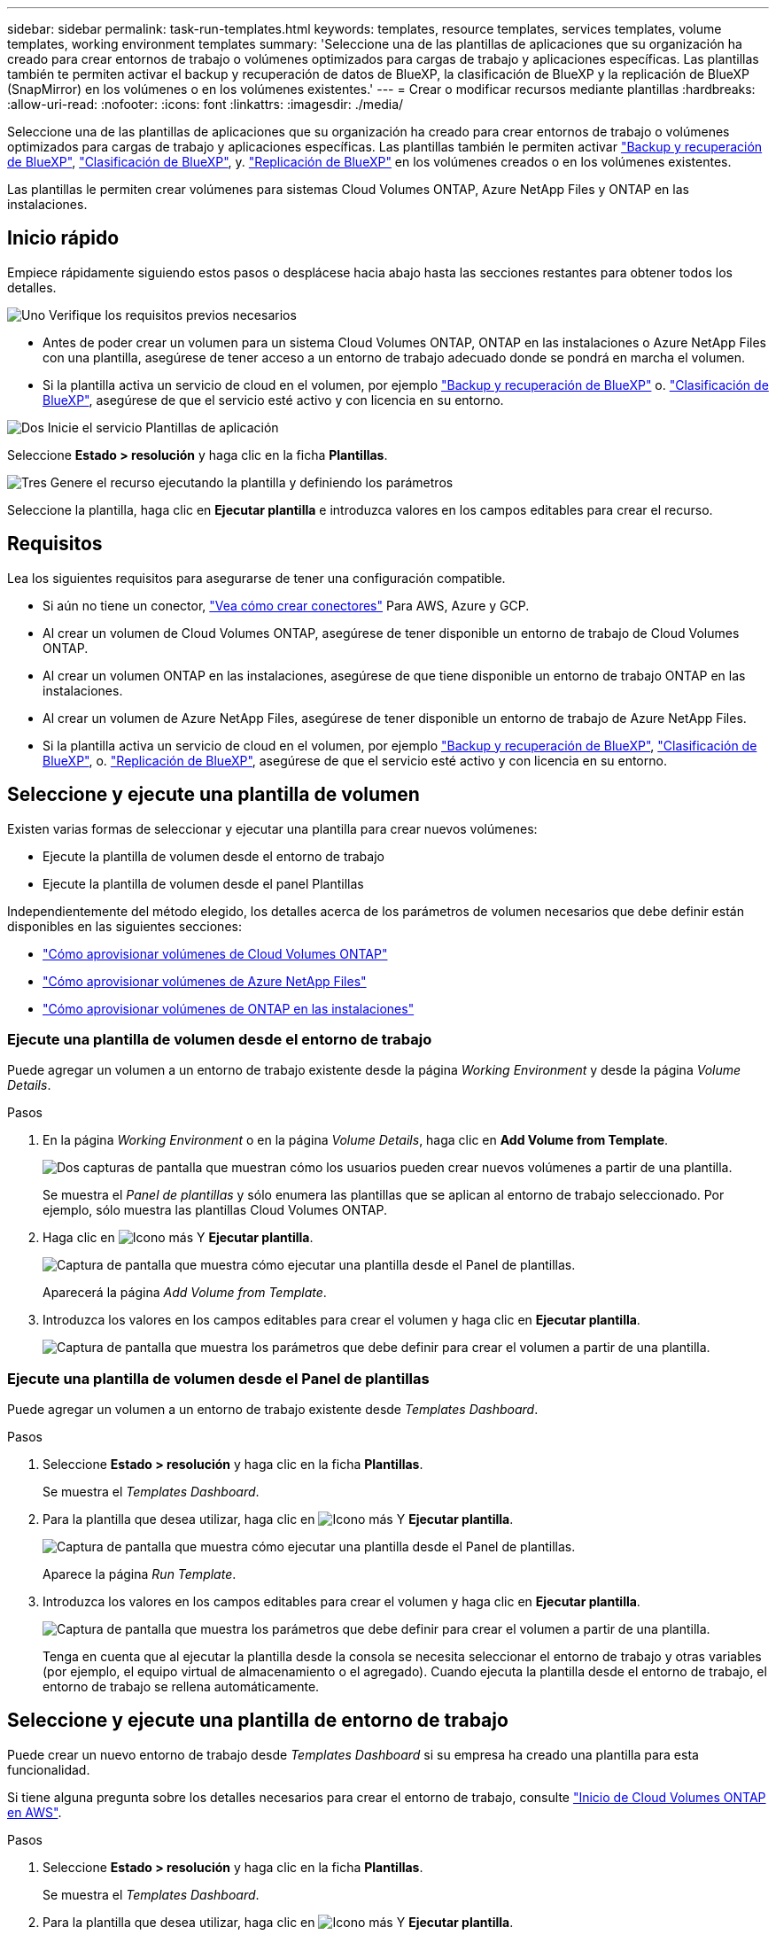 ---
sidebar: sidebar 
permalink: task-run-templates.html 
keywords: templates, resource templates, services templates, volume templates, working environment templates 
summary: 'Seleccione una de las plantillas de aplicaciones que su organización ha creado para crear entornos de trabajo o volúmenes optimizados para cargas de trabajo y aplicaciones específicas. Las plantillas también te permiten activar el backup y recuperación de datos de BlueXP, la clasificación de BlueXP y la replicación de BlueXP (SnapMirror) en los volúmenes o en los volúmenes existentes.' 
---
= Crear o modificar recursos mediante plantillas
:hardbreaks:
:allow-uri-read: 
:nofooter: 
:icons: font
:linkattrs: 
:imagesdir: ./media/


[role="lead"]
Seleccione una de las plantillas de aplicaciones que su organización ha creado para crear entornos de trabajo o volúmenes optimizados para cargas de trabajo y aplicaciones específicas. Las plantillas también le permiten activar https://docs.netapp.com/us-en/bluexp-backup-recovery/concept-ontap-backup-to-cloud.html["Backup y recuperación de BlueXP"^], https://docs.netapp.com/us-en/bluexp-classification/concept-cloud-compliance.html["Clasificación de BlueXP"^], y. https://docs.netapp.com/us-en/bluexp-replication/concept-replication.html["Replicación de BlueXP"^] en los volúmenes creados o en los volúmenes existentes.

Las plantillas le permiten crear volúmenes para sistemas Cloud Volumes ONTAP, Azure NetApp Files y ONTAP en las instalaciones.



== Inicio rápido

Empiece rápidamente siguiendo estos pasos o desplácese hacia abajo hasta las secciones restantes para obtener todos los detalles.

.image:https://raw.githubusercontent.com/NetAppDocs/common/main/media/number-1.png["Uno"] Verifique los requisitos previos necesarios
[role="quick-margin-list"]
* Antes de poder crear un volumen para un sistema Cloud Volumes ONTAP, ONTAP en las instalaciones o Azure NetApp Files con una plantilla, asegúrese de tener acceso a un entorno de trabajo adecuado donde se pondrá en marcha el volumen.


[role="quick-margin-list"]
* Si la plantilla activa un servicio de cloud en el volumen, por ejemplo https://docs.netapp.com/us-en/bluexp-backup-recovery/concept-ontap-backup-to-cloud.html["Backup y recuperación de BlueXP"^] o. https://docs.netapp.com/us-en/bluexp-classification/concept-cloud-compliance.html["Clasificación de BlueXP"^], asegúrese de que el servicio esté activo y con licencia en su entorno.


.image:https://raw.githubusercontent.com/NetAppDocs/common/main/media/number-2.png["Dos"] Inicie el servicio Plantillas de aplicación
[role="quick-margin-para"]
Seleccione *Estado > resolución* y haga clic en la ficha *Plantillas*.

.image:https://raw.githubusercontent.com/NetAppDocs/common/main/media/number-3.png["Tres"] Genere el recurso ejecutando la plantilla y definiendo los parámetros
[role="quick-margin-para"]
Seleccione la plantilla, haga clic en *Ejecutar plantilla* e introduzca valores en los campos editables para crear el recurso.



== Requisitos

Lea los siguientes requisitos para asegurarse de tener una configuración compatible.

* Si aún no tiene un conector, https://docs.netapp.com/us-en/bluexp-setup-admin/concept-connectors.html["Vea cómo crear conectores"^] Para AWS, Azure y GCP.
* Al crear un volumen de Cloud Volumes ONTAP, asegúrese de tener disponible un entorno de trabajo de Cloud Volumes ONTAP.
* Al crear un volumen ONTAP en las instalaciones, asegúrese de que tiene disponible un entorno de trabajo ONTAP en las instalaciones.
* Al crear un volumen de Azure NetApp Files, asegúrese de tener disponible un entorno de trabajo de Azure NetApp Files.
* Si la plantilla activa un servicio de cloud en el volumen, por ejemplo  https://docs.netapp.com/us-en/bluexp-backup-recovery/concept-ontap-backup-to-cloud.html["Backup y recuperación de BlueXP"^], https://docs.netapp.com/us-en/bluexp-classification/concept-cloud-compliance.html["Clasificación de BlueXP"^], o. https://docs.netapp.com/us-en/bluexp-replication/concept-replication.html["Replicación de BlueXP"^], asegúrese de que el servicio esté activo y con licencia en su entorno.




== Seleccione y ejecute una plantilla de volumen

Existen varias formas de seleccionar y ejecutar una plantilla para crear nuevos volúmenes:

* Ejecute la plantilla de volumen desde el entorno de trabajo
* Ejecute la plantilla de volumen desde el panel Plantillas


Independientemente del método elegido, los detalles acerca de los parámetros de volumen necesarios que debe definir están disponibles en las siguientes secciones:

* https://docs.netapp.com/us-en/bluexp-cloud-volumes-ontap/task-create-volumes.html#create-a-volume-from-a-template["Cómo aprovisionar volúmenes de Cloud Volumes ONTAP"^]
* https://docs.netapp.com/us-en/bluexp-azure-netapp-files/task-create-volumes.html#create-volumes-from-templates["Cómo aprovisionar volúmenes de Azure NetApp Files"^]
* https://docs.netapp.com/us-en/bluexp-ontap-onprem/task-manage-ontap-connector.html#create-volumes-from-templates["Cómo aprovisionar volúmenes de ONTAP en las instalaciones"^]




=== Ejecute una plantilla de volumen desde el entorno de trabajo

Puede agregar un volumen a un entorno de trabajo existente desde la página _Working Environment_ y desde la página _Volume Details_.

.Pasos
. En la página _Working Environment_ o en la página _Volume Details_, haga clic en *Add Volume from Template*.
+
image:screenshot_template_add_vol_from.png["Dos capturas de pantalla que muestran cómo los usuarios pueden crear nuevos volúmenes a partir de una plantilla."]

+
Se muestra el _Panel de plantillas_ y sólo enumera las plantillas que se aplican al entorno de trabajo seleccionado. Por ejemplo, sólo muestra las plantillas Cloud Volumes ONTAP.

. Haga clic en image:screenshot_horizontal_more_button.gif["Icono más"] Y *Ejecutar plantilla*.
+
image:screenshot_template_run_from_dashboard.png["Captura de pantalla que muestra cómo ejecutar una plantilla desde el Panel de plantillas."]

+
Aparecerá la página _Add Volume from Template_.

. Introduzca los valores en los campos editables para crear el volumen y haga clic en *Ejecutar plantilla*.
+
image:screenshot_run_template_from_canvas.png["Captura de pantalla que muestra los parámetros que debe definir para crear el volumen a partir de una plantilla."]





=== Ejecute una plantilla de volumen desde el Panel de plantillas

Puede agregar un volumen a un entorno de trabajo existente desde _Templates Dashboard_.

.Pasos
. Seleccione *Estado > resolución* y haga clic en la ficha *Plantillas*.
+
Se muestra el _Templates Dashboard_.

. Para la plantilla que desea utilizar, haga clic en image:screenshot_horizontal_more_button.gif["Icono más"] Y *Ejecutar plantilla*.
+
image:screenshot_template_run_from_dashboard2.png["Captura de pantalla que muestra cómo ejecutar una plantilla desde el Panel de plantillas."]

+
Aparece la página _Run Template_.

. Introduzca los valores en los campos editables para crear el volumen y haga clic en *Ejecutar plantilla*.
+
image:screenshot_run_template_from_dashboard.png["Captura de pantalla que muestra los parámetros que debe definir para crear el volumen a partir de una plantilla."]

+
Tenga en cuenta que al ejecutar la plantilla desde la consola se necesita seleccionar el entorno de trabajo y otras variables (por ejemplo, el equipo virtual de almacenamiento o el agregado). Cuando ejecuta la plantilla desde el entorno de trabajo, el entorno de trabajo se rellena automáticamente.





== Seleccione y ejecute una plantilla de entorno de trabajo

Puede crear un nuevo entorno de trabajo desde _Templates Dashboard_ si su empresa ha creado una plantilla para esta funcionalidad.

Si tiene alguna pregunta sobre los detalles necesarios para crear el entorno de trabajo, consulte https://docs.netapp.com/us-en/bluexp-cloud-volumes-ontap/task-deploying-otc-aws.html["Inicio de Cloud Volumes ONTAP en AWS"^].

.Pasos
. Seleccione *Estado > resolución* y haga clic en la ficha *Plantillas*.
+
Se muestra el _Templates Dashboard_.

. Para la plantilla que desea utilizar, haga clic en image:screenshot_horizontal_more_button.gif["Icono más"] Y *Ejecutar plantilla*.
+
image:screenshot_template_run_from_dashboard3.png["Captura de pantalla que muestra cómo ejecutar una plantilla desde el Panel de plantillas."]

+
Aparece la página _Run Template_.

. Introduzca valores en campos editables para crear el entorno de trabajo y el primer volumen y haga clic en *Ejecutar plantilla*.
+
image:screenshot_template_run_from_dashboard_we.png["Captura de pantalla que muestra los parámetros que debe definir para crear el entorno de trabajo a partir de una plantilla."]





== Seleccione y ejecute una plantilla que encuentre los recursos existentes

Puedes ejecutar una plantilla que encuentre determinados recursos (por ejemplo, volúmenes) y, a continuación, habilite un servicio cloud en esos recursos (por ejemplo, backup y recuperación de BlueXP), si tu empresa ha creado una plantilla con esta funcionalidad. Al ejecutar la plantilla, puede realizar algunos ajustes menores de modo que el servicio cloud solo se aplique a los recursos adecuados.

.Pasos
. Seleccione *Estado > resolución* y haga clic en la ficha *Plantillas*.
+
Se muestra el _Templates Dashboard_.

. Para la plantilla que desea utilizar, haga clic en image:screenshot_horizontal_more_button.gif["Icono más"] Y *Ejecutar plantilla*.
+
image:screenshot_template_run_from_dashboard4.png["Captura de pantalla que muestra cómo ejecutar una plantilla desde el Panel de plantillas."]

+
Aparece la página _Run Template_ e inmediatamente ejecuta la búsqueda definida en la plantilla para buscar los volúmenes que coinciden con los criterios.

. Consulte la lista de volúmenes devueltos en el área _Volume Results_.
+
image:screenshot_template_find_search_results.png["Una captura de pantalla que muestra cómo se devolvieron los volúmenes de los criterios de búsqueda de recursos de la búsqueda."]

. Si los resultados son los que esperabas, selecciona la casilla de verificación de cada volumen en el que quieras que la copia de seguridad y la recuperación de BlueXP estén habilitadas según los criterios de la parte _Enable Cloud Backup on Volume_ de la plantilla y haz clic en *Run Template*.
+
Si los resultados no son los esperados, haga clic en image:screenshot_edit_icon.gif["editar icono de lápiz"] Junto a _Search Criteria_ y afine aún más la búsqueda.



.Resultados
La plantilla se ejecutará y permitirá el backup y la recuperación de BlueXP en cada volumen que hayas comprobado en los criterios de búsqueda.

Se llamará cualquier error en la página _Running your Template_ y podrá resolver los problemas si es necesario.
